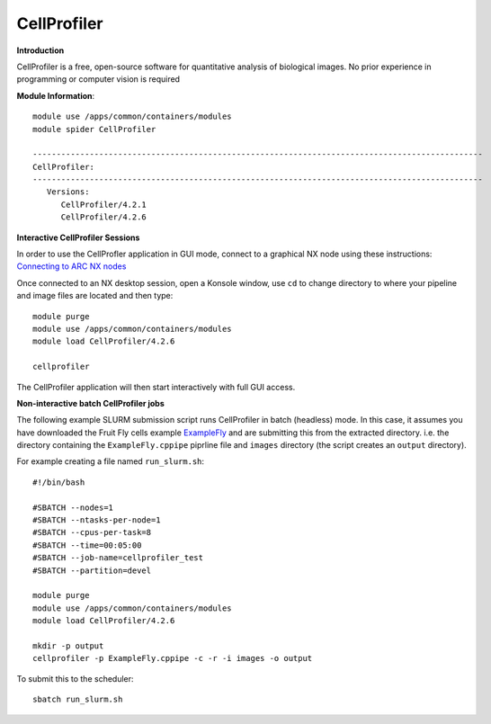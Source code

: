 CellProfiler
------------

**Introduction**
 
CellProfiler is a free, open-source software for quantitative analysis of biological images. No prior experience in programming or computer vision is required

**Module Information**::
 
  module use /apps/common/containers/modules
  module spider CellProfiler

  -----------------------------------------------------------------------------------------------
  CellProfiler:
  -----------------------------------------------------------------------------------------------
     Versions:
        CellProfiler/4.2.1
        CellProfiler/4.2.6



**Interactive CellProfiler Sessions**

In order to use the CellProfler application in GUI mode, connect to a graphical NX node using these instructions: `Connecting to ARC NX nodes <https://arc-user-guide.readthedocs.io/en/latest/connecting-to-arc.html#connecting-using-arc-graphical-nodes>`_

Once connected to an NX desktop session, open a Konsole window, use ``cd`` to change directory to where your pipeline and image files are located and then type::

  module purge
  module use /apps/common/containers/modules
  module load CellProfiler/4.2.6

  cellprofiler

The CellProfiler application will then start interactively with full GUI access.

**Non-interactive batch CellProfiler jobs**

The following example SLURM submission script runs CellProfiler in batch (headless) mode. In this case, it assumes you
have downloaded the Fruit Fly cells example `ExampleFly <https://cellprofiler.org/examples>`_ and are submitting this from the extracted
directory. i.e. the directory containing the ``ExampleFly.cppipe`` piprline file and ``images`` directory (the script creates an ``output`` directory). 

For example creating a file named ``run_slurm.sh``:: 

  #!/bin/bash

  #SBATCH --nodes=1
  #SBATCH --ntasks-per-node=1
  #SBATCH --cpus-per-task=8
  #SBATCH --time=00:05:00
  #SBATCH --job-name=cellprofiler_test
  #SBATCH --partition=devel

  module purge
  module use /apps/common/containers/modules
  module load CellProfiler/4.2.6

  mkdir -p output
  cellprofiler -p ExampleFly.cppipe -c -r -i images -o output

To submit this to the scheduler::
 
   sbatch run_slurm.sh
   

